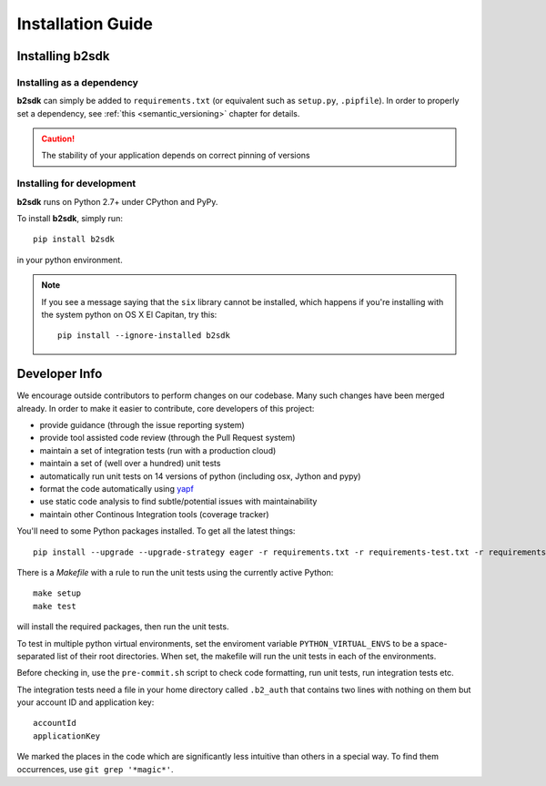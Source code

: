########################
Installation Guide
########################

Installing b2sdk
=================

Installing as a dependency
~~~~~~~~~~~~~~~~~~~~~~~~~~

**b2sdk** can simply be added to ``requirements.txt`` (or equivalent such as ``setup.py``, ``.pipfile``).
In order to properly set a dependency, see :ref:`this <semantic_versioning>` chapter for details.

.. caution:: The stability of your application depends on correct pinning of versions


Installing for development
~~~~~~~~~~~~~~~~~~~~~~~~~~

**b2sdk** runs on Python 2.7+ under CPython and PyPy.

To install **b2sdk**, simply run::

 pip install b2sdk

in your python environment.

.. note:: If you see a message saying that the ``six`` library cannot be installed, which
  happens if you're installing with the system python on OS X El Capitan, try this::

    pip install --ignore-installed b2sdk


Developer Info
==============

We encourage outside contributors to perform changes on our codebase. Many such changes have been merged already. In order to make it easier to contribute, core developers of this project:

* provide guidance (through the issue reporting system)
* provide tool assisted code review (through the Pull Request system)
* maintain a set of integration tests (run with a production cloud)
* maintain a set of (well over a hundred) unit tests
* automatically run unit tests on 14 versions of python (including osx, Jython and pypy)
* format the code automatically using `yapf <https://github.com/google/yapf>`_
* use static code analysis to find subtle/potential issues with maintainability
* maintain other Continous Integration tools (coverage tracker)

You'll need to some Python packages installed.  To get all the latest things::

 pip install --upgrade --upgrade-strategy eager -r requirements.txt -r requirements-test.txt -r requirements-setup.txt

There is a `Makefile` with a rule to run the unit tests using the currently active Python::

 make setup
 make test

will install the required packages, then run the unit tests.

To test in multiple python virtual environments, set the enviroment variable ``PYTHON_VIRTUAL_ENVS``
to be a space-separated list of their root directories.  When set, the makefile will run the
unit tests in each of the environments.

Before checking in, use the ``pre-commit.sh`` script to check code formatting, run
unit tests, run integration tests etc.

The integration tests need a file in your home directory called ``.b2_auth``
that contains two lines with nothing on them but your account ID and application key::

 accountId
 applicationKey

We marked the places in the code which are significantly less intuitive than others in a special way. To find them occurrences, use ``git grep '*magic*'``.

